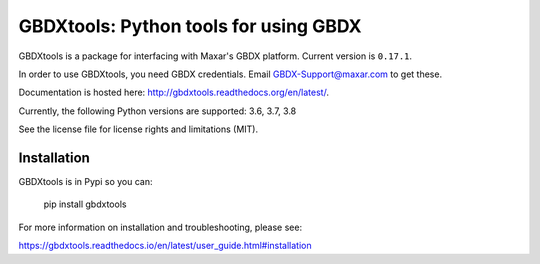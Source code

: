 ======================================
GBDXtools: Python tools for using GBDX
======================================


.. image:: https://badge.fury.io/py/gbdxtools.svg
    :target: https://badge.fury.io/py/gbdxtools
    
.. image:: https://readthedocs.org/projects/gbdxtools/badge/?version=latest
    :target: http://gbdxtools.readthedocs.org/en/latest/?badge=latest
    :alt: Documentation Status
    
.. image:: https://codecov.io/gh/DigitalGlobe/gbdxtools/branch/master/graph/badge.svg
    :target: https://codecov.io/gh/DigitalGlobe/gbdxtools



GBDXtools is a package for interfacing with Maxar's GBDX platform. Current version is ``0.17.1``.

In order to use GBDXtools, you need GBDX credentials. Email GBDX-Support@maxar.com to get these.

Documentation is hosted here: http://gbdxtools.readthedocs.org/en/latest/. 

Currently, the following Python versions are supported: 3.6, 3.7, 3.8 

See the license file for license rights and limitations (MIT).

Installation
------------

GBDXtools is in Pypi so you can:

    pip install gbdxtools

For more information on installation and troubleshooting, please see: 

https://gbdxtools.readthedocs.io/en/latest/user_guide.html#installation